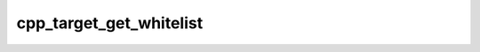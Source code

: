 .. _cpp_target_get_whitelist-label:

cpp_target_get_whitelist
########################

.. function:: _cpp_target_get_whitelist(<result>)

    Function for returning only the whitelisted properties for interface targets
    
    This function is ripped from Stack Overflow: "How to print all the properties
    of a target in cmake.
    
    :param result: The identifier to contain the returned list.
    